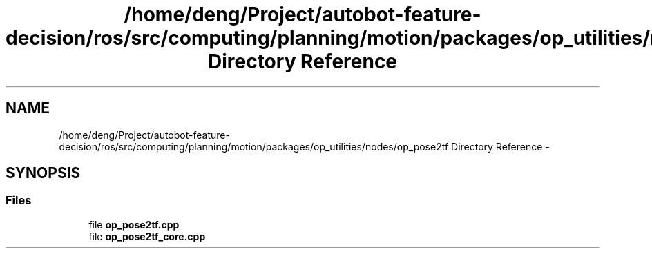 .TH "/home/deng/Project/autobot-feature-decision/ros/src/computing/planning/motion/packages/op_utilities/nodes/op_pose2tf Directory Reference" 3 "Fri May 22 2020" "Autoware_Doxygen" \" -*- nroff -*-
.ad l
.nh
.SH NAME
/home/deng/Project/autobot-feature-decision/ros/src/computing/planning/motion/packages/op_utilities/nodes/op_pose2tf Directory Reference \- 
.SH SYNOPSIS
.br
.PP
.SS "Files"

.in +1c
.ti -1c
.RI "file \fBop_pose2tf\&.cpp\fP"
.br
.ti -1c
.RI "file \fBop_pose2tf_core\&.cpp\fP"
.br
.in -1c
